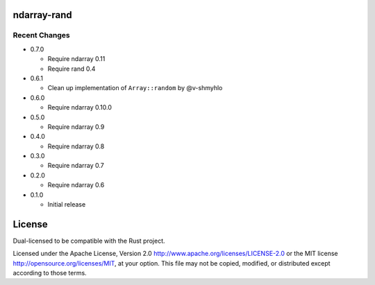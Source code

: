 ndarray-rand
============

Recent Changes
--------------

- 0.7.0

  - Require ndarray 0.11
  - Require rand 0.4

- 0.6.1

  - Clean up implementation of ``Array::random`` by @v-shmyhlo

- 0.6.0

  - Require ndarray 0.10.0

- 0.5.0

  - Require ndarray 0.9

- 0.4.0

  - Require ndarray 0.8

- 0.3.0

  - Require ndarray 0.7

- 0.2.0

  - Require ndarray 0.6

- 0.1.0

  - Initial release

License
=======

Dual-licensed to be compatible with the Rust project.

Licensed under the Apache License, Version 2.0
http://www.apache.org/licenses/LICENSE-2.0 or the MIT license
http://opensource.org/licenses/MIT, at your
option. This file may not be copied, modified, or distributed
except according to those terms.


